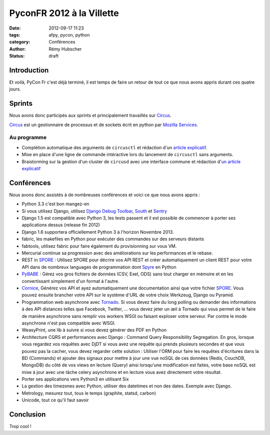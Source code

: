##########################
PyconFR 2012 à la Villette
##########################

:date: 2012-09-17 11:23
:tags: afpy, pycon, python
:category: Conférences
:author: Rémy Hubscher
:status: draft

************
Introduction
************

Et voilà, PyCon Fr c'est déjà terminé, il est temps de faire un retour
de tout ce que nous avons appris durant ces quatre jours.

*******
Sprints
*******

Nous avons donc participés aux sprints et principalement travaillés sur Circus_.

Circus_ est un gestionnaire de processus et de sockets écrit en python par `Mozilla Services`_.

.. _Circus: http://circus.readthedocs.org/en/latest/
.. _`Mozilla Services`: https://github.com/mozilla-services

Au programme
============

* Complétion automatique des arguments de ``circusctl`` et rédaction
  d'un `article explicatif
  <http://tech.novapost.fr/autocomplete-de-vos-arguments-dans-vos-commandes-python.html>`_.
* Mise en place d'une ligne de commande intéractive lors du lancement
  de ``circusctl`` sans arguments.
* Braistorming sur la gestion d'un cluster de ``circusd`` avec une
  interface commune et rédaction d'`un article explicatif
  <http://tech.novapost.fr/circus-clustering-management-en.html>`_


***********
Conférences
***********

Nous avons donc assistés à de nombreuses conférences et voici ce que
nous avons appris :

* Python 3.3 c'est bon mangez-en
* Si vous utilisez Django, utilisez `Django Debug Toolbar`_, South_ et Sentry_
* Django 1.5 est compatible avec Python 3, les tests passent et il est
  possible de commencer à porter ses applications dessus (release
  fin 2012)
* Django 1.6 supportera officiellement Python 3 à l'horizon
  Novembre 2013.
* fabric, les makefiles en Python pour exécuter des commandes sur des
  serveurs distants
* fabtools, utilisez fabric pour faire également du provisionning sur
  vous VM.
* Mercurial continue sa progression avec des améliorations sur les
  performances et le rebase.
* REST in SPORE_ : Utilisez SPORE pour décrire vos API REST et créer
  automatiquement un client REST pour votre API dans de nombreux
  languages de programmation dont Spyre_ en Python
* PyBABE_ : Gérez vos gros fichiers de données (CSV, Exel, ODS) sans
  tout charger en mémoire et en les convertissant simplement d'un
  format à l'autre.
* Cornice_, Générez vos API et ayez automatiquement une documentation
  ainsi que votre fichier SPORE_. Vous pouvez ensuite brancher votre
  API sur le système d'URL de votre choix Werkzeug, Django ou Pyramid.
* Programmation web asynchrone avec Tornado_. Si vous devez faire du
  long polling ou demander des informations à des API distances telles
  que Facebook, Twitter, ... vous devez jeter un œil à Tornado qui
  vous permet de le faire de manière asynchrone sans remplir vos
  workers WSGI ou faisant exploser votre serveur. Par contre le mode
  asynchrone n'est pas compatible avec WSGI.
* WeasyPrint, une lib à suivre si vous devez générer des PDF en Python
* Architecture CQRS et performances avec Django : Command Query
  Responsibility Segregation. En gros, lorsque vous regardez vos
  requêtes avec DjDT si vous avez une requête qui prends plusieurs
  secondes et que vous pouvez pas la cacher, vous devez regarder cette
  solution : Utiliser l'ORM pour faire les requêtes d'écritures dans
  la BD (Commands) et ajouter des signaux pour mettre à jour une vue
  noSQL de ces données (Redis, CouchDB, MongoDB) du côté de vos views
  en lecture (Query) ainsi lorsqu'une modification est faites, votre
  base noSQL est mise à jour avec une tâche celery asynchrone et en
  lecture vous avez directement votre résultat.
* Porter ses applications vers Python3 en utilisant Six
* La gestion des timezones avec Python, utiliser des datetimes et non
  des dates. Exemple avec Django.
* Metrology, mesurez tout, tous le temps (graphite, statsd, carbon)
* Unicode, tout ce qu'il faut savoir

.. _`Django Debug Toolbar`: https://github.com/django-debug-toolbar/django-debug-toolbar
.. _South: http://south.readthedocs.org/en/latest/about.html
.. _Sentry: http://sentry.readthedocs.org/en/latest/index.html
.. _SPORE: https://github.com/SPORE/specifications
.. _Spyre: http://spyre.readthedocs.org/en/latest/index.html
.. _PyBABE: https://github.com/fdouetteau/PyBabe
.. _Tornado: http://www.tornadoweb.org/
.. _Cornice: http://cornice.readthedocs.org/en/latest/index.html

**********
Conclusion
**********

Trop cool !
